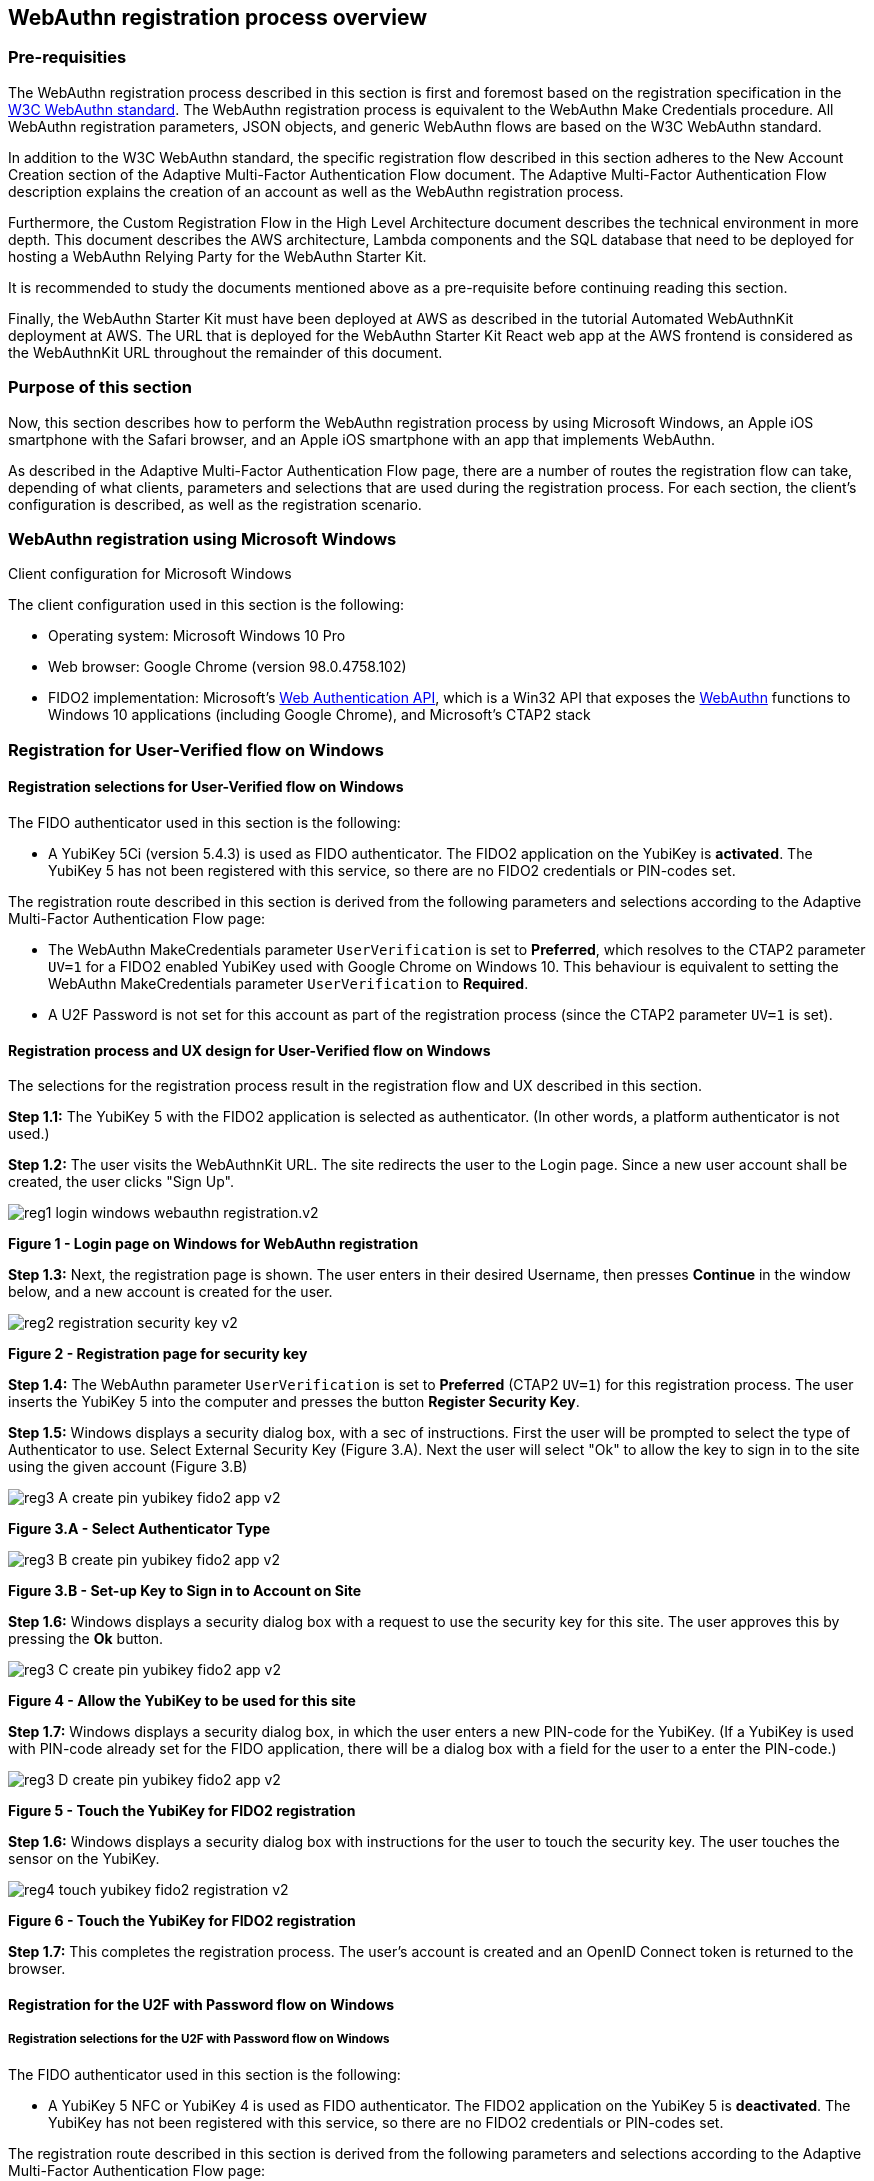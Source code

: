 
== WebAuthn registration process overview

=== Pre-requisities

The WebAuthn registration process described in this section is first and foremost based on the registration specification in the
link:https://www.w3.org/TR/webauthn/[W3C WebAuthn standard]. The WebAuthn registration process is equivalent to the WebAuthn Make Credentials procedure. All WebAuthn registration parameters, JSON objects, and generic WebAuthn flows are based on the W3C WebAuthn standard.

In addition to the W3C WebAuthn standard, the specific registration flow described in this section adheres to the New Account Creation section of the Adaptive Multi-Factor Authentication Flow document. The Adaptive Multi-Factor Authentication Flow description explains the creation of an account as well as the WebAuthn registration process.

Furthermore, the Custom Registration Flow in the High Level Architecture document describes the technical environment in more depth. This document describes the AWS architecture, Lambda components and the SQL database that need to be deployed for hosting a WebAuthn Relying Party for the WebAuthn Starter Kit.

It is recommended to study the documents mentioned above as a pre-requisite before continuing reading this section.

Finally, the WebAuthn Starter Kit must have been deployed at AWS as described in the tutorial Automated WebAuthnKit deployment at AWS. The URL that is deployed for the WebAuthn Starter Kit React web app at the AWS frontend is considered as the WebAuthnKit URL throughout the remainder of this document.

=== Purpose of this section

Now, this section describes how to perform the WebAuthn registration process by using Microsoft Windows, an Apple iOS smartphone with the Safari browser, and an Apple iOS smartphone with an app that implements WebAuthn.

As described in the Adaptive Multi-Factor Authentication Flow page, there are a number of routes the registration flow can take, depending of what clients, parameters and selections that are used during the registration process. For each section, the client’s configuration is described, as well as the registration scenario.

=== WebAuthn registration using Microsoft Windows

Client configuration for Microsoft Windows

The client configuration used in this section is the following:

 * Operating system: Microsoft Windows 10 Pro

 * Web browser: Google Chrome (version 98.0.4758.102)

 * FIDO2 implementation: Microsoft’s
 link:https://docs.microsoft.com/en-us/microsoft-edge/dev-guide/windows-integration/web-authentication[Web Authentication API], which is a Win32 API that exposes the
 link:https://www.w3.org/TR/webauthn/[WebAuthn] functions to Windows 10 applications (including Google Chrome), and Microsoft’s CTAP2 stack

=== Registration for User-Verified flow on Windows

==== Registration selections for User-Verified flow on Windows

The FIDO authenticator used in this section is the following:

 * A YubiKey 5Ci (version 5.4.3) is used as FIDO authenticator. The FIDO2 application on the YubiKey is *activated*. The YubiKey 5 has not been registered with this service, so there are no FIDO2 credentials or PIN-codes set.

The registration route described in this section is derived from the following parameters and selections according to the Adaptive Multi-Factor Authentication Flow page:

 * The WebAuthn MakeCredentials parameter `UserVerification` is set to *Preferred*, which resolves to the CTAP2 parameter `UV=1` for a FIDO2 enabled YubiKey used with Google Chrome on Windows 10. This behaviour is equivalent to setting the WebAuthn MakeCredentials parameter `UserVerification` to *Required*.

 * A U2F Password is not set for this account as part of the registration process (since the CTAP2 parameter `UV=1` is set).

==== Registration process and UX design for User-Verified flow on Windows

The selections for the registration process result in the registration flow and UX described in this section.

*Step 1.1:* The YubiKey 5 with the FIDO2 application is selected as authenticator. (In other words, a platform authenticator is not used.)

*Step 1.2:* The user visits the WebAuthnKit URL. The site redirects the user to the Login page. Since a new user account shall be created, the user clicks "Sign Up".

image::Images/reg1-login-windows-webauthn-registration.v2.png[]
*Figure 1 - Login page on Windows for WebAuthn registration*

*Step 1.3:* Next, the registration page is shown. The user enters in their desired Username, then presses *Continue* in the window below, and a new account is created for the user.

image::Images/reg2-registration-security-key-v2.png[]
*Figure 2 - Registration page for security key*

*Step 1.4:* The WebAuthn parameter `UserVerification` is set to *Preferred* (CTAP2 `UV=1`) for this registration process. The user inserts the YubiKey 5 into the computer and presses the button *Register Security Key*.

*Step 1.5:* Windows displays a security dialog box, with a sec of instructions. First the user will be prompted to select the type of Authenticator to use. Select External Security Key (Figure 3.A). Next the user will select "Ok" to allow the key to sign in to the site using the given account (Figure 3.B) 

image::Images/reg3-A-create-pin-yubikey-fido2-app-v2.png[]
*Figure 3.A - Select Authenticator Type*

image::Images/reg3-B-create-pin-yubikey-fido2-app-v2.png[]
*Figure 3.B - Set-up Key to Sign in to Account on Site*

*Step 1.6:* Windows displays a security dialog box with a request to use the security key for this site. The user approves this by pressing the *Ok* button.

image::Images/reg3-C-create-pin-yubikey-fido2-app-v2.png[]
*Figure 4 - Allow the YubiKey to be used for this site*

*Step 1.7:* Windows displays a security dialog box, in which the user enters a new PIN-code for the YubiKey. (If a YubiKey is used with PIN-code already set for the FIDO application, there will be a dialog box with a field for the user to a enter the PIN-code.)

image::Images/reg3-D-create-pin-yubikey-fido2-app-v2.png[]
*Figure 5 - Touch the YubiKey for FIDO2 registration*

*Step 1.6:* Windows displays a security dialog box with instructions for the user to touch the security key. The user touches the sensor on the YubiKey.

image::Images/reg4-touch-yubikey-fido2-registration-v2.png[]
*Figure 6 - Touch the YubiKey for FIDO2 registration*

*Step 1.7:* This completes the registration process. The user’s account is created and an OpenID Connect token is returned to the browser.


==== Registration for the U2F with Password flow on Windows

===== Registration selections for the U2F with Password flow on Windows

The FIDO authenticator used in this section is the following:

 * A YubiKey 5 NFC or YubiKey 4 is used as FIDO authenticator. The FIDO2 application on the YubiKey 5 is *deactivated*. The YubiKey has not been registered with this service, so there are no FIDO2 credentials or PIN-codes set.

The registration route described in this section is derived from the following parameters and selections according to the Adaptive Multi-Factor Authentication Flow page:

 * The WebAuthn MakeCredentials parameter `UserVerification` is set to *Preferred*, which resolves to the CTAP2 parameter `UV=0` for a FIDO2 disabled YubiKey used with Google Chrome on Windows 10. The backward compatible FIDO U2F flow of WebAuthn is therefore used. This behaviour is equivalent to setting the WebAuthn MakeCredentials parameter `UserVerification` to *Discouraged*.

 * A U2F Password is set for this account as part of the registration process (since the CTAP2 parameter `UV=0` is set).

===== Registration flow and UX design for the U2F with Password flow on Windows

The registration process for the U2F with Password flow is identical to the User-Verified registration process with one notable exception:

The FIDO authenticator will not require a PIN-code (as shown in Figure 5). The FIDO authenticator will only require the user to touch the FIDO authenticator. Instead, a the user must set a U2F Password when creating the account. The U2F Password is used as first factor authentication to protect the account.

An example of how to set a U2F Password is shown in the screenshot below.

image::Images/reg6-user-set-server-verified-pin-v2.png[]
*Figure 7 - The user sets a U2F Password*

==== Registration for Usernameless flow on Windows

===== Registration selections for Usernameless flow on Windows

The FIDO2 authenticator used in this section is the following:

 * A YubiKey 5Ci (version 5.4.3) is used as FIDO2 authenticator. The YubiKey 5 is configured with FIDO2 credentials and a PIN-code according to section High Level WebAuthn Registration flow.

The registration route described in this section is derived from the following parameters and selections according to the Adaptive Multi-Factor Authentication Flow page:

 * The WebAuthn MakeCredentials parameter `UserVerification` is set to *Preferred*, which resolves to the CTAP2 parameter `UV=1` for a FIDO2 enabled YubiKey used with Google Chrome on Windows 10. This behaviour is equivalent to setting the WebAuthn MakeCredentials parameter `UserVerification` to *Required*.

 * The WebAuthn MakeCredentials parameter `authenticatorSelection.requireResidentKey` is set to *True*.

 * A U2F Password is not set for this account as part of the registration process (since the CTAP2 parameter `UV=1` is set).

===== Registration process and UX design for Usernameless flow on Windows

The WebAuthn Usernameless registration process requires that the user already has enrolled for FIDO credentials to a FIDO authenticator, and that the user has authenticated to the WebAuthn Starter Kit website.

*Step 2.1:* The user uses the FIDO authenticator to log on to the WebAuthn Starter Kit website as shown in the picture below.

image::Images/reg7-webauth-starterkit-administration-website-v2.png[]
*Figure 8 - WebAuthn Starter Kit administration website*

*Step 2.2:* The user presses the button *Add a new security key*. In the GUI that appears, the user enters a nickname for the usernameless FIDO authenticator, and marks the checkbox to *Enable usernameless login with this key*. The user presses the button *Register security key* to complete the operation.

image::Images/reg8-enter-nickname-new-security-key-v2.png[]
*Figure 9 - Entering the nickname of a new security key*

The user adds the security key according to the instructions in the section Adding a FIDO authenticator for Windows. When this process is completed, the new YubiKey is added to the user’s account, which is shown in the picture below.

image::Images/reg9-add-extra-yubikey-users-account.v2.png[]
*Figure 10 - An additional YubiKey is added to the user’s account*

At this stage, the security key with resident credentials for can be used for Usernameless authentication in to the same account.

If the user needs to re-use the same security key for the Usernameless flow, it is necessary to first delete the originally registered security key. Then only one security key is registed for the Usernameless flow.

image::Images/reg10-one-security-key-usernameless-flow-v2.png[]
*Figure 11 - Only one security key is configured for the Usernameless flow*

=== WebAuthn registration using Apple MacOS

==== Client configuration for Apple MacOS

The client configuration used in this section is the following:

 * Operating system: Apple MacOS Monterey 12.0.1

 * Web browser: Google Chrome (version 98.0.4758.109)

 * FIDO2 implementation: Google
 link:https://developers.google.com/web/updates/2018/05/webauthn[Chrome’s Web Authentication API], which is an API that exposes the
 link:https://www.w3.org/TR/webauthn/[W3C WebAuthn] functions to MacOS applications (including Google Chrome), and Google’s CTAP2 stack

==== Registration for the User-Verified flow on MacOS

===== Registration selections for the User-Verified flow on MacOS

The FIDO authenticator used in this section is the following:

 * A YubiKey 5 NFC (version 5.4.3) is used as FIDO authenticator. The FIDO2 application on the YubiKey is *activated*. The YubiKey 5 has a PIN-code set, but there are no FIDO2 credentials enrolled.

The registration route described in this section is derived from the following parameters and selections according to the Adaptive Multi-Factor Authentication Flow page:

 * The WebAuthn MakeCredentials parameter `UserVerification` is set to *Preferred*, which resolves to the CTAP2 parameter `UV=1` for a FIDO2 enabled YubiKey with PIN used with Google Chrome on MacOS. This behaviour is equivalent to setting the WebAuthn MakeCredentials parameter `UserVerification` to *Required*.

 * A U2F Password is not set for this account as part of the registration process (since the CTAP2 parameter `UV=1` is set).

===== Registration process and UX design for the User-Verified flow on MacOS

The selections for the registration process result in the registration flow and UX described in this section.

*Step 3.1:* The YubiKey 5 with the FIDO2 application is selected as authenticator. (In other words, a platform authenticator is not used.)

*Step 3.2:* The user visits the WebAuthnKit URL. The site redirects the user to the Login page. Since a new user account shall be created, the user enters clicks "Sign Up".

image::Images/reg11-login-macos-webauthn-registration-v2.png[]
*Figure 12 - Login page on MacOS for WebAuthn registration*

*Step 3.3:* Next, the registration page is shown. The user enters in their desired Username, then presses *Continue* in the window below, and a new account is created for the user.

image::Images/reg12-registration-security-key-v2.png[]
*Figure 13 - Registration page for security key*

*Step 3.4:* The WebAuthn parameter `UserVerification` is set to *Preferred* (CTAP2 `UV=1`) for this registration process. The user inserts the YubiKey 5 into the computer and presses the button *Register Security Key*.

*Step 3.5:* Google Chrome displays a security dialog box, in which the user can select the authentication mechanism. The user selects *USB security key*.

image::Images/reg13-select-authentication-mechanism-v2.png[]
*Figure 14 - Select authentication mechanism*

*Step 3.6:* Google Chrome displays a security dialog box, which requests the user to insert the security key and touch it. The user inserts the YubiKey and presses the sensor.

image::Images/reg14-insert-fido-authenticator-touch-v2.png[]
*Figure 15 - Insert the FIDO authenticator and touch it*

*Step 3.7:* Google Chrome displays a security dialog box, in which the user enters the PIN-code for the YubiKey.

image::Images/reg15-enter-pin-fido-authenticator-v2.png[]
*Figure 16 - Enter the PIN for the FIDO authenticator*

*Step 3.8:* Google Chrome displays a security dialog box, which requests the user to touch the security key one more time. The user inserts the YubiKey and presses the sensor again.

image::Images/reg16-touch-fido-authenticator-again-v2.png[]
*Figure 17 - Touch the FIDO authenticator one more time*

*Step 3.9:* This completes the registration process. The user’s account is created and an OpenID Connect token is returned to the browser.

==== Registration for the U2F with Password flow on MacOS

===== Registration selections for the U2F with Password flow on MacOS

The FIDO authenticator used in this section is the following:

 * A YubiKey 4 or YubiKey 5 NFC is used as FIDO authenticator. The FIDO2 application on the YubiKey 5 is *deactivated*, which triggers the the U2F with Password behavior on MacOS. Also a YubiKey with the FIDO2 application activated, but with no PIN-code set, will trigger the the U2F with Password flow on MacOS (which is a significant difference from Windows that will prompt the user for setting a PIN and activate the User-Verified process).

The registration route described in this section is derived from the following parameters and selections according to the Adaptive Multi-Factor Authentication Flow page:

 * The  WebAuthn MakeCredentials parameter `UserVerification` is set to *Preferred*, which resolves to the CTAP2 parameter `UV=0` for a FIDO2 disabled YubiKey used with Google Chrome on MacOS. The backward compatible FIDO U2F flow of WebAuthn is therefore used. This behavior is equivalent to setting the WebAuthn MakeCredentials parameter `UserVerification` to *Discouraged*.

 * A U2F Password is set for this account as part of the registration process (since the CTAP2 parameter `UV=0` is set).

===== Registration process and UX design for the U2F with Password flow on MacOS

The registration process for the U2F with Password flow is identical to the User-Verified registration process with one notable exception:

The FIDO authenticator will not require a PIN-code (as shown in Figure 16). The FIDO authenticator will only require the user to touch the FIDO authenticator. Instead, a the user must set a U2F Password when creating the account. The U2F Password is used as first factor authentication to protect the account.

An example of how to set a U2F Password is shown in the screenshot below.

image::Images/reg17-user-sets-server-verfified-pin-v2.png[]
*Figure 18 - The user sets a U2F Password*

==== Registration for Usernameless flow on MacOS

===== Registration selections for Usernameless flow on MacOS

The FIDO2 authenticator used in this section is the following:

 * A YubiKey 5 NFC (version 5.4.3) is used as FIDO2 authenticator. The YubiKey 5 is configured with FIDO2 credentials and a PIN-code according to section High Level WebAuthn Registration flow.

The registration route described in this section is derived from the following parameters and selections according to the Adaptive Multi-Factor Authentication Flow page:

 * The  WebAuthn MakeCredentials parameter `UserVerification` is set to *Preferred*, which resolves to the CTAP2 parameter `UV=1` for a FIDO2 enabled YubiKey used with Google Chrome on MacOS. This behaviour is equivalent to setting the WebAuthn MakeCredentials parameter `UserVerification` to *Required*.

 * The WebAuthn MakeCredentials parameter `authenticatorSelection.requireResidentKey` is set to *True*.

 * A U2F Password is not set for this account as part of the registration process (since the CTAP2 parameter `UV=1` is set).


===== Registration process and UX design for Usernameless flow on MacOS

The WebAuthn Usernameless registration process requires that the user already has enrolled for FIDO credentials to a FIDO authenticator, and that the user has authenticated to the WebAuthn Starter Kit website.

*Step 4.1:* The user uses the FIDO authenticator to log on to the WebAuthn Starter Kit website as shown in the picture below.

image::Images/reg18-webauthn-starterkit-administration-website-v2.png[]
*Figure 19 - WebAuthn Starter Kit administration website*

*Step 4.2:* The user presses the button *Add a new security key*. In the GUI that appears, the user enters a nickname for the usernameless FIDO authenticator, and marks the checkbox to *Enable usernameless login with this key*. The user presses the button *Register security key* to complete the operation.

image::Images/reg19-enter-nickname-new-security-key-v2.png[]
*Figure 20 - Entering the nickname of a new security key*

The user adds the security key according to the instructions in the section Adding a FIDO authenticator for MacOS. When this process is completed, the new YubiKey is added to the user’s account, which is shown in the picture below.

image::Images/reg20-add-extra-yubikey-users-account-v2.png[]
*Figure 21 - An additional YubiKey is added to the user’s account*

At this stage, the security key with resident credentials for can be used for Usernameless authentication in to the same account.

If the user needs to re-use the same security key for the Usernameless flow, it is necessary to first delete the originally registered security key. Then only one security key is registered for the Usernameless flow.

image::Images/reg21-one-security-key-usernameless-flow-v2.png[]
*Figure 22 - Only one security key is configured for the Usernameless flow*


=== WebAuthn registration using the Apple iOS Safari browser

==== Client configuration for Apple iOS with Safari

The client configuration used in this section is the following:

 * Operating system: Apple iPhone iOS 14 developer

 * Web browser: Apple iPhone Safari 14 developer

 * FIDO2 implementation: Apple iPhone iOS 14 developer, which is an API that exposes the
 link:https://www.w3.org/TR/webauthn/[W3C WebAuthn] functions to iOS applications (including Safari)


==== Registration for the User-Verified flow on Apple iOS with Safari

===== Registration selections for the User-Verified flow on Apple iOS with Safari

The FIDO authenticators used in this section is the following:

 * A YubiKey 5Ci (version 5.4.3) is used as FIDO authenticator, which is plugged into the iPhone’s lightning port. The FIDO2 application on the YubiKey is *activated*. The YubiKey 5Ci has a PIN-code set, but there are no FIDO2 credentials enrolled.

 * A YubiKey 5 NFC (version 5.4.3) is also used as FIDO authenticator, which is tapped to the iPhone’s NFC receiver. The FIDO2 application on the YubiKey is *activated*. The YubiKey 5 has a PIN-code set, but there are no FIDO2 credentials enrolled. The Yubico OTP application over NFC is deactivated, to avoid the NFC tag pop-up window.

The WebAuthn registration results are identical when using both YubiKeys.

The registration route described in this section is derived from the following parameters and selections according to the Adaptive Multi-Factor Authentication Flow page:

 * The WebAuthn MakeCredentials parameter  `UserVerification` is set to *Preferred*, which resolves to the CTAP2 parameter `UV=1` for a FIDO2 enabled YubiKey with PIN used with Safari on Apple iOS. This behaviour is equivalent to setting the WebAuthn MakeCredentials parameter `UserVerification` to *Required*.

 * A U2F Password is not set for this account as part of the registration process (since the CTAP2 parameter `UV=1` is set).

===== Registration process and UX design for the User-Verified flow on Apple iOS with Safari

The selections for the registration process result in the registration flow and UX described in this section.

*Step 5.1:* The YubiKey with the FIDO2 application is selected as authenticator. (In other words, a platform authenticator is not used.)

*Step 5.2:* The user visits the WebAuthnKit URL. The site redirects the user to the Login page. Since a new user account needs to be created, the user clicks "Sign Up".

image::Images/reg22-login-macos-webauth-registration-v2.png[]
*Figure 23 - Login page on MacOS for WebAuthn registration*

*Step 5.3:* Next, the registration page is shown. The user enters in their desired Username, then presses *Continue* in the window below, and a new account is created for the user.

image::Images/reg23-registration-security-key-v2.png[]
*Figure 24 - Registration page for security key*

*Step 5.4:* The WebAuthn parameter `UserVerification` is set to *Preferred* (CTAP2 `UV=1`) for this registration process. The user inserts the YubiKey 5Ci into the iPhone or taps the YubiKey 5 NFC and presses the button *Register Security Key*.

*Step 5.5:* WebKit requires that new WebAuthn credentials need to be created by a function that was triggered by a user event. When on iOS the screen below will appear, prompting the user to click in order to trigger the credential creation.

image::Images/reg24-A-insert-fido-authenticator-touch-v2.png[]
*Figure 25 - Menu for user triggered event*

*Step 5.6:* Safari displays a security dialog box, which will ask the user if they wish to use Face ID or a Security Key. Please select Security Key.

image::Images/reg24-B-insert-fido-authenticator-touch-v2.png[]
*Figure 26 - Menu for Face ID or Security Key option*

*Step 5.7:* Safari displays a security dialog box, which requests the user to insert the security key and touch it. The user inserts the YubiKey 5Ci and presses the sensor or taps the YubiKey 5 NFC.

image::Images/reg24-C-insert-fido-authenticator-touch-v2.png[]
*Figure 27 - Menu for user triggered event*


*Step 5.8:* Safari displays a security dialog box, in which the user enters the PIN-code for the YubiKey.

image::Images/reg25-enter-pin-fido-authenticator-v2.png[]
*Figure 28 - Enter the PIN for the FIDO authenticator*

*Step 5.9:* Safari displays a security dialog box, which requests the user to touch the security key one more time. The user inserts the YubiKey and presses the sensor again.

image::Images/reg26-touch-fido-authenticator-again-v2.png[]
*Figure 29 - Touch the FIDO authenticator one more time*

*Step 5.10:* The account is created and an OpenID Connect token is returned to the browser.

==== Registration for the U2F with Password flow on Apple iOS with Safari

===== Registration selections for the U2F with Password flow on Apple iOS with Safari

The FIDO authenticators used in this section are the following:

* A YubiKey 5Ci is used as FIDO authenticator, which is plugged into the iPhone’s lightning port. The FIDO2 application on the YubiKey is *deactivated*, which triggers the the U2F with Password behaviour on Apple iOS. Also a YubiKey with the FIDO2 application activated, but with no PIN-code set, will trigger the the U2F with Password flow on Apple iOS (which is a significant difference from Windows that will prompt the user for setting a PIN and activate the the User-Verified process).

 * A YubiKey 5 NFC (version 5.2.6) is also used as FIDO authenticator, which is tapped to the iPhone’s NFC receiver. The FIDO2 application on the YubiKey 5 is *deactivated*, which triggers the U2F with Password behaviour on Apple iOS. Also a YubiKey with the FIDO2 application activated, but with no PIN-code set, will trigger the U2F with Password flow on Apple iOS (which is a significant difference from Windows that will prompt the user for setting a PIN and activate the the User-Verified flow). The Yubico OTP application over NFC is deactivated, to avoid the NFC tag pop-up window.

The registration route described in this section is derived from the following parameters and selections according to the Adaptive Multi-Factor Authentication Flow page:

 * The WebAuthn MakeCredentials parameter `UserVerification` is set to *Preferred*, which resolves to the CTAP2 parameter `UV=0` for a FIDO2 disabled YubiKey used with Safari on Apple iOS. The backward compatible FIDO U2F flow of WebAuthn is therefore used. This behaviour is equivalent to setting the WebAuthn MakeCredentials parameter `UserVerification` to *Discouraged*.

 * A U2F Password is set for this account as part of the registration process (since the CTAP2 parameter `UV=0` is set).


===== Registration process and UX design for U2F with Password flow on Apple iOS with Safari

The registration process for the U2F with Password flow is identical to the User-Verified registration process with one notable exception:

The FIDO authenticator will not require a PIN-code (as shown in Figure 28); the FIDO authenticator will only require the user to touch the FIDO authenticator. Instead, the user must set a U2F Password when creating the account. The U2F Password is used as first factor authentication to protect the account.

An example of how to set a U2F Password is shown in the screenshot below.

image::Images/reg27-user-sets-server-verified-pin-v2.png[]
*Figure 28 - The user sets a U2F Password*

==== Registration for the Usernameless flow on Apple iOS with Safari

===== Registration selections for the Usernameless flow on Apple iOS with Safari

The FIDO authenticators used in this section is the following:

 * A YubiKey 5Ci (version 5.4.3) is used as FIDO authenticator, which is plugged into the iPhone’s lightning port. The FIDO2 application on the YubiKey is *activated*. The YubiKey 5Ci has a PIN-code set, but there are no FIDO2 credentials enrolled.

 * A YubiKey 5 NFC (version 5.4.3) is also used as FIDO authenticator, which is tapped to the iPhone’s NFC receiver. The FIDO2 application on the YubiKey is *activated*. The YubiKey 5 has a PIN-code set, but there are no FIDO2 credentials enrolled. The Yubico OTP application over NFC is deactivated, to avoid the NFC tag pop-up window.

The WebAuthn registration results are identical when using both YubiKeys.

The registration route described in this section is derived from the following parameters and selections according to the Adaptive Multi-Factor Authentication Flow page:

 * The WebAuthn MakeCredentials parameter `UserVerification` is set to *Preferred*, which resolves to the CTAP2 parameter `UV=1` for a FIDO2 enabled YubiKey with PIN used with Safari on Apple iOS. This behaviour is equivalent to setting the WebAuthn MakeCredentials parameter `UserVerification` to *Required*.

 * The WebAuthn MakeCredentials parameter `authenticatorSelection.requireResidentKey` is set to *True*.

 *  U2F Password is not set for this account as part of the registration process (since the CTAP2 parameter `UV=1` is set).

===== Registration process and UX design for the Usernameless flow on Apple iOS with Safari

The WebAuthn Usernameless registration process requires that the user already has enrolled for FIDO credentials to a FIDO authenticator, and that the user has authenticated to the WebAuthn Starter Kit website.

*Step 6.1:* The user uses the original FIDO authenticator to log on to the WebAuthn Starter Kit website as shown in the picture below.

image::Images/reg28-webauth-starterkit-administration-website-v2.png[]
*Figure 30 - WebAuthn Starter Kit administration website*

*Step 6.2:* The user presses the button *Add a new security key*. In the GUI that appears, the user enters a nickname for the usernameless FIDO authenticator, and marks the checkbox to *Enable usernameless login with this key*. The user presses the button *Register security key* to complete the operation.

image::Images/reg29-enter-nickname-new-security-key-v2.png[]
*Figure 31 - Entering the nickname of a new security key*

The user adds the security key according to the instructions in the section Adding a FIDO authenticator for Apple iOS Safari. When this process is completed, the new YubiKey is added to the user’s account, which is shown in the picture below.

image::Images/reg30-add-extra-yubikey-users-account-v2.png[]
*Figure 32 - An additional YubiKey is added to the user’s account*

At this stage, the security key with resident credentials for can be used for Usernameless authentication in to the same account.

If the user needs to re-use the same security key for the Usernameless flow, it is necessary to first delete the originally registered security key. Then only one security key is registed for the Usernameless flow.

image::Images/reg31-one-security-key-usernameless-flow-v2.png[]
*Figure 33 - Only one security key is configured for the Usernameless flow*
